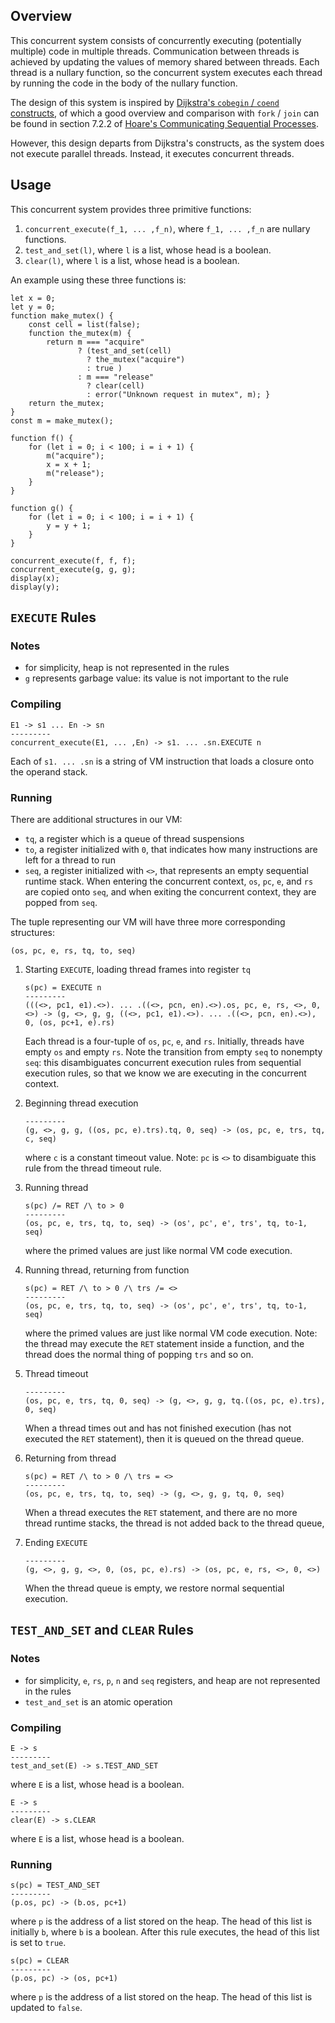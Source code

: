 ** Overview
This concurrent system consists of concurrently executing (potentially multiple) code in multiple threads. Communication between threads is achieved by updating the values of memory shared between threads. Each thread is a nullary function, so the concurrent system executes each thread by running the code in the body of the nullary function.

The design of this system is inspired by [[https://doi.org/10.1007/978-1-4757-3472-0_2][Dijkstra's =cobegin= / =coend= constructs]], of which a good overview and comparison with =fork= / =join= can be found in section 7.2.2 of [[https://doi.org/10.1145/359576.359585][Hoare's Communicating Sequential Processes]].

However, this design departs from Dijkstra's constructs, as the system does not execute parallel threads. Instead, it executes concurrent threads.

** Usage
This concurrent system provides three primitive functions:
0. =concurrent_execute(f_1, ... ,f_n)=, where =f_1, ... ,f_n= are nullary functions.
0. =test_and_set(l)=, where =l= is a list, whose head is a boolean.
0. =clear(l)=, where =l= is a list, whose head is a boolean.

An example using these three functions is:
#+BEGIN_SRC
let x = 0;
let y = 0;
function make_mutex() {
    const cell = list(false);
    function the_mutex(m) {
        return m === "acquire"
               ? (test_and_set(cell)
                 ? the_mutex("acquire")
                 : true )
               : m === "release"
                 ? clear(cell)
                 : error("Unknown request in mutex", m); }
    return the_mutex;
}
const m = make_mutex();

function f() {
    for (let i = 0; i < 100; i = i + 1) {
        m("acquire");
        x = x + 1;
        m("release");
    }
}

function g() {
    for (let i = 0; i < 100; i = i + 1) {
        y = y + 1;
    }
}

concurrent_execute(f, f, f);
concurrent_execute(g, g, g);
display(x);
display(y);
#+END_SRC

** =EXECUTE= Rules

*** Notes
- for simplicity, heap is not represented in the rules
- =g= represents garbage value: its value is not important to the rule

*** Compiling
#+BEGIN_SRC
E1 -> s1 ... En -> sn
---------
concurrent_execute(E1, ... ,En) -> s1. ... .sn.EXECUTE n
#+END_SRC
Each of =s1. ... .sn= is a string of VM instruction that loads a closure onto the operand stack.

*** Running
There are additional structures in our VM:
- =tq=, a register which is a queue of thread suspensions
- =to=, a register initialized with =0=, that indicates how many instructions are left for a thread to run
- =seq=, a register initialized with =<>=, that represents an empty sequential runtime stack. When entering the concurrent context, =os=, =pc=, =e=, and =rs= are copied onto =seq=, and when exiting the concurrent context, they are popped from =seq=.
The tuple representing our VM will have three more corresponding structures:
#+BEGIN_SRC
(os, pc, e, rs, tq, to, seq)
#+END_SRC

**** Starting =EXECUTE=, loading thread frames into register =tq=
#+BEGIN_SRC
s(pc) = EXECUTE n
---------
(((<>, pc1, e1).<>). ... .((<>, pcn, en).<>).os, pc, e, rs, <>, 0, <>) -> (g, <>, g, g, ((<>, pc1, e1).<>). ... .((<>, pcn, en).<>), 0, (os, pc+1, e).rs)
#+END_SRC
Each thread is a four-tuple of =os=, =pc=, =e=, and =rs=. Initially, threads have empty =os= and empty =rs=. Note the transition from empty =seq= to nonempty =seq=: this disambiguates concurrent execution rules from sequential execution rules, so that we know we are executing in the concurrent context.

**** Beginning thread execution
#+BEGIN_SRC
---------
(g, <>, g, g, ((os, pc, e).trs).tq, 0, seq) -> (os, pc, e, trs, tq, c, seq)
#+END_SRC
where =c= is a constant timeout value. Note: =pc= is =<>= to disambiguate this rule from the thread timeout rule.

**** Running thread
#+BEGIN_SRC
s(pc) /= RET /\ to > 0
---------
(os, pc, e, trs, tq, to, seq) -> (os', pc', e', trs', tq, to-1, seq)
#+END_SRC
where the primed values are just like normal VM code execution.

**** Running thread, returning from function
#+BEGIN_SRC
s(pc) = RET /\ to > 0 /\ trs /= <>
---------
(os, pc, e, trs, tq, to, seq) -> (os', pc', e', trs', tq, to-1, seq)
#+END_SRC
where the primed values are just like normal VM code execution. Note: the thread may execute the =RET= statement inside a function, and the thread does the normal thing of popping =trs= and so on.

**** Thread timeout
#+BEGIN_SRC
---------
(os, pc, e, trs, tq, 0, seq) -> (g, <>, g, g, tq.((os, pc, e).trs), 0, seq)
#+END_SRC
When a thread times out and has not finished execution (has not executed the =RET= statement), then it is queued on the thread queue.

**** Returning from thread
#+BEGIN_SRC
s(pc) = RET /\ to > 0 /\ trs = <>
---------
(os, pc, e, trs, tq, to, seq) -> (g, <>, g, g, tq, 0, seq)
#+END_SRC
When a thread executes the =RET= statement, and there are no more thread runtime stacks, the thread is not added back to the thread queue,

**** Ending =EXECUTE=
#+BEGIN_SRC
---------
(g, <>, g, g, <>, 0, (os, pc, e).rs) -> (os, pc, e, rs, <>, 0, <>)
#+END_SRC
When the thread queue is empty, we restore normal sequential execution.

** =TEST_AND_SET= and =CLEAR= Rules

*** Notes

- for simplicity, =e=, =rs=, =p=, =n= and =seq= registers, and heap are not represented in the rules
- =test_and_set= is an atomic operation

*** Compiling
#+BEGIN_SRC
E -> s
---------
test_and_set(E) -> s.TEST_AND_SET
#+END_SRC
where =E= is a list, whose head is a boolean.

#+BEGIN_SRC
E -> s
---------
clear(E) -> s.CLEAR
#+END_SRC
where =E= is a list, whose head is a boolean.

*** Running

#+BEGIN_SRC
s(pc) = TEST_AND_SET
---------
(p.os, pc) -> (b.os, pc+1)
#+END_SRC
where =p= is the address of a list stored on the heap. The head of this list is initially =b=, where =b= is a boolean. After this rule executes, the head of this list is set to =true=.

#+BEGIN_SRC
s(pc) = CLEAR
---------
(p.os, pc) -> (os, pc+1)
#+END_SRC
where =p= is the address of a list stored on the heap. The head of this list is updated to =false=.
